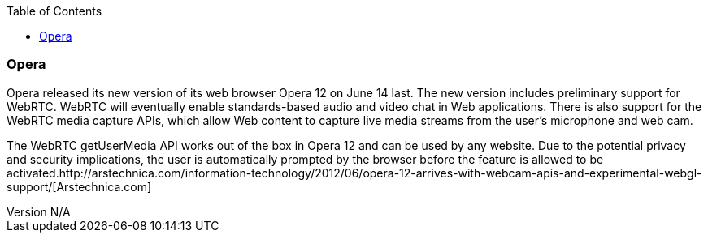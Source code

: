 :reporttype:    Research Note openRMC-2013
:reporttitle:   WebRTC and Opera
:author:        Brendan O'Farrell
:email:         bofarrell@tssg.org
:group:         
:address:       
:revdate:       August 9, 2012
:revnumber:     N/A
:docdate:       June 14, 2012
:description:   WebRTC and Opera
:legal:         LICENSE.txt
:encoding:      iso-8859-1
:toc:

=== Opera ===

Opera released its new version of its web browser Opera 12 on June 14 last. The new version includes preliminary support for WebRTC. WebRTC will eventually enable standards-based audio and video chat in Web applications. There is also support for the WebRTC media capture APIs, which allow Web content to capture live media streams from the user's microphone and web cam.  

The WebRTC getUserMedia API works out of the box in Opera 12 and can be used by any website. Due to the potential privacy and security implications, the user is automatically prompted by the browser before the feature is allowed to be activated.http://arstechnica.com/information-technology/2012/06/opera-12-arrives-with-webcam-apis-and-experimental-webgl-support/[Arstechnica.com] 
